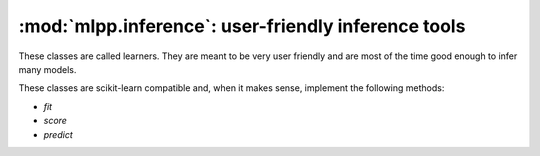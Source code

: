 

.. _inference:

====================================================
:mod:`mlpp.inference`: user-friendly inference tools
====================================================

These classes are called learners. They are meant to be very user friendly
and are most of the time good enough to infer many models.

These classes are scikit-learn compatible and, when it makes sense,
implement the following methods:

* `fit`
* `score`
* `predict`
